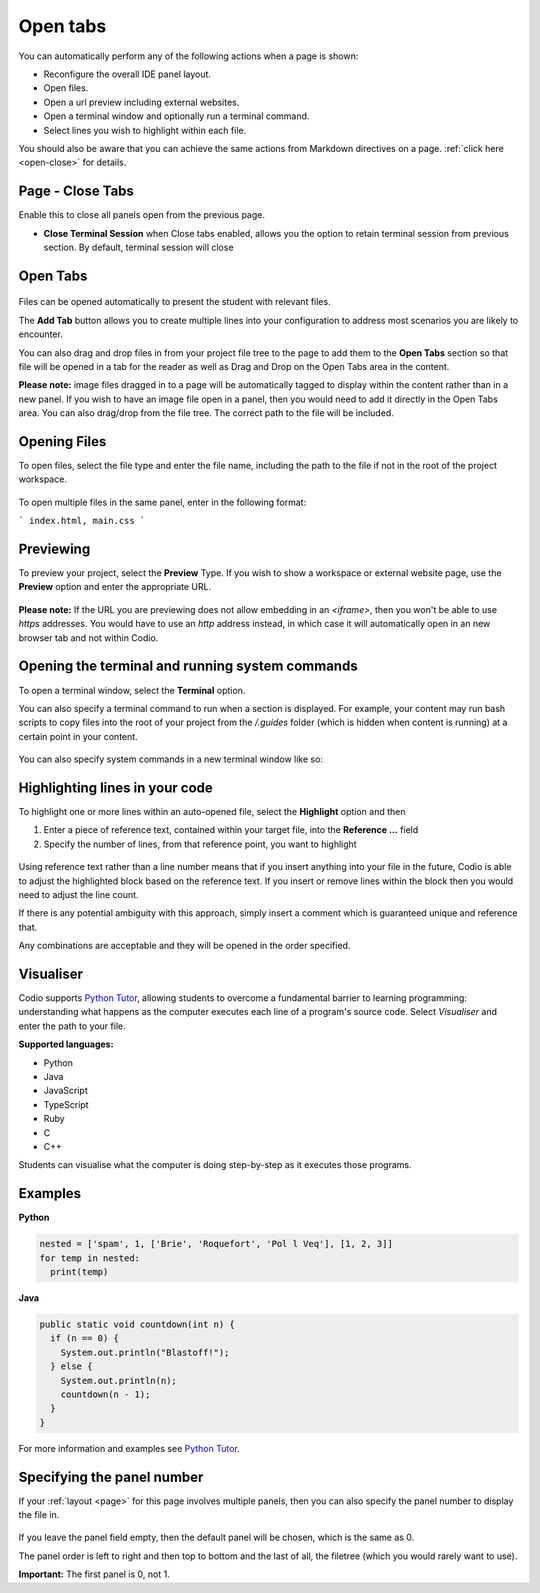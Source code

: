 .. meta::
   :description: The Open Tab settings specify what will display in the panels of a Codio window

.. _open-tabs:

Open tabs
=========
You can automatically perform any of the following actions when a page is shown:

- Reconfigure the overall IDE panel layout.
- Open files.
- Open a url preview including external websites.
- Open a terminal window and optionally run a terminal command.
- Select lines you wish to highlight within each file.

You should also be aware that you can achieve the same actions from Markdown directives on a page. :ref:`click here <open-close>` for details.

Page - Close Tabs
*****************
Enable this to close all panels open from the previous page.

- **Close Terminal Session** when Close tabs enabled, allows you the option to retain terminal session from previous section. By default, terminal session will close

  .. image:: /img/guides/page.png
     :alt: Page_tab_options


Open Tabs
*********

  .. image:: /img/guides/guide_files.png
     :alt: open files
     


Files can be opened automatically to present the student with relevant files.

The **Add Tab** button allows you to create multiple lines into your configuration to address most scenarios you are likely to encounter.

You can also drag and drop files in from your project file tree to the page to add them to the **Open Tabs** section so that file will be opened in a tab for the reader as well as Drag and Drop on the Open Tabs area in the content.

**Please note:** image files dragged in to a page will be automatically tagged to display within the content rather than in a new panel. If you wish to have an image file open in a panel, then you would need to add it directly in the Open Tabs area. You can also drag/drop from the file tree. The correct path to the file will be included.

Opening Files
*************
To open files, select the file type and enter the file name, including the path to the file if not in the root of the project workspace.

  .. image:: /img/guides/type_file.png
     :alt: open file
     

To open multiple files in the same panel, enter in the following format:

```
index.html, main.css
```

Previewing
**********
To preview your project, select the **Preview** Type. If you wish to show a workspace or external website page, use the **Preview** option and enter the appropriate URL.

  .. image:: /img/guides/type_preview.png
     :alt: Preview
     


**Please note:** If the URL you are previewing does not allow embedding in an `<iframe>`, then you won't be able to use `https` addresses. You would have to use an `http` address instead, in which case it will automatically open in an new browser tab and not within Codio.

Opening the terminal and running system commands
************************************************
To open a terminal window, select the **Terminal** option.

You can also specify a terminal command to run when a section is displayed. For example, your content may run bash scripts to copy files into the root of your project from the `/.guides` folder (which is hidden when content is running) at a certain point in your content.

  .. image:: /img/guides/type_terminal.png
     :alt: terminal
     


You can also specify system commands in a new terminal window like so:

  .. image:: /img/guides/terminal_command.png
     :alt: terminal command
     


Highlighting lines in your code
*******************************
To highlight one or more lines within an auto-opened file, select the **Highlight** option and then

1. Enter a piece of reference text, contained within your target file, into the **Reference ...** field
2. Specify the number of lines, from that reference point, you want to highlight

  .. image:: /img/guides/type_highlight.png
     :alt: Highlight
     


Using reference text rather than a line number means that if you insert anything into your file in the future, Codio is able to adjust the highlighted block based on the reference text. If you insert or remove lines within the block then you would need to adjust the line count.

If there is any potential ambiguity with this approach, simply insert a comment which is guaranteed unique and reference that.

Any combinations are acceptable and they will be opened in the order specified.



Visualiser
**********

Codio supports `Python Tutor <http://pythontutor.com>`_, allowing students to overcome a fundamental barrier to learning programming: understanding what happens as the computer executes each line of a program's source code.
Select `Visualiser` and enter the path to your file.

**Supported languages:**

- Python
- Java
- JavaScript
- TypeScript
- Ruby
- C
- C++

Students can visualise what the computer is doing step-by-step as it executes those programs.

  .. image:: /img/guides/pythontutor.png
     :alt: python tutor


Examples
********

**Python**

  .. image:: /img/guides/PythonVisualizerExample.png
     :alt: Python Visualizer Example

.. code:: python

    nested = ['spam', 1, ['Brie', 'Roquefort', 'Pol l Veq'], [1, 2, 3]]
    for temp in nested:
      print(temp)

.. image:: /img/guides/PythonVisualizerExample.png
   :alt: Python Visualizer Example

**Java**

.. code:: java

    public static void countdown(int n) {
      if (n == 0) {
        System.out.println("Blastoff!");
      } else {
        System.out.println(n);
        countdown(n - 1);
      }
    }


.. image:: /img/guides/JavaVisualizerExample.png
   :alt: Java visualizer Example

     


For more information and examples see `Python Tutor <http://pythontutor.com>`_.

.. _specify-panel:

Specifying the panel number
***************************
If your :ref:`layout <page>` for this page involves multiple panels, then you can also specify the panel number to display the file in.

  .. image:: /img/guides/panel.png
     :alt: Panel
     


If you leave the panel field empty, then the default panel will be chosen, which is the same as 0.

The panel order is left to right and then top to bottom and the last of all, the filetree (which you would rarely want to use).

**Important:** The first panel is 0, not 1.